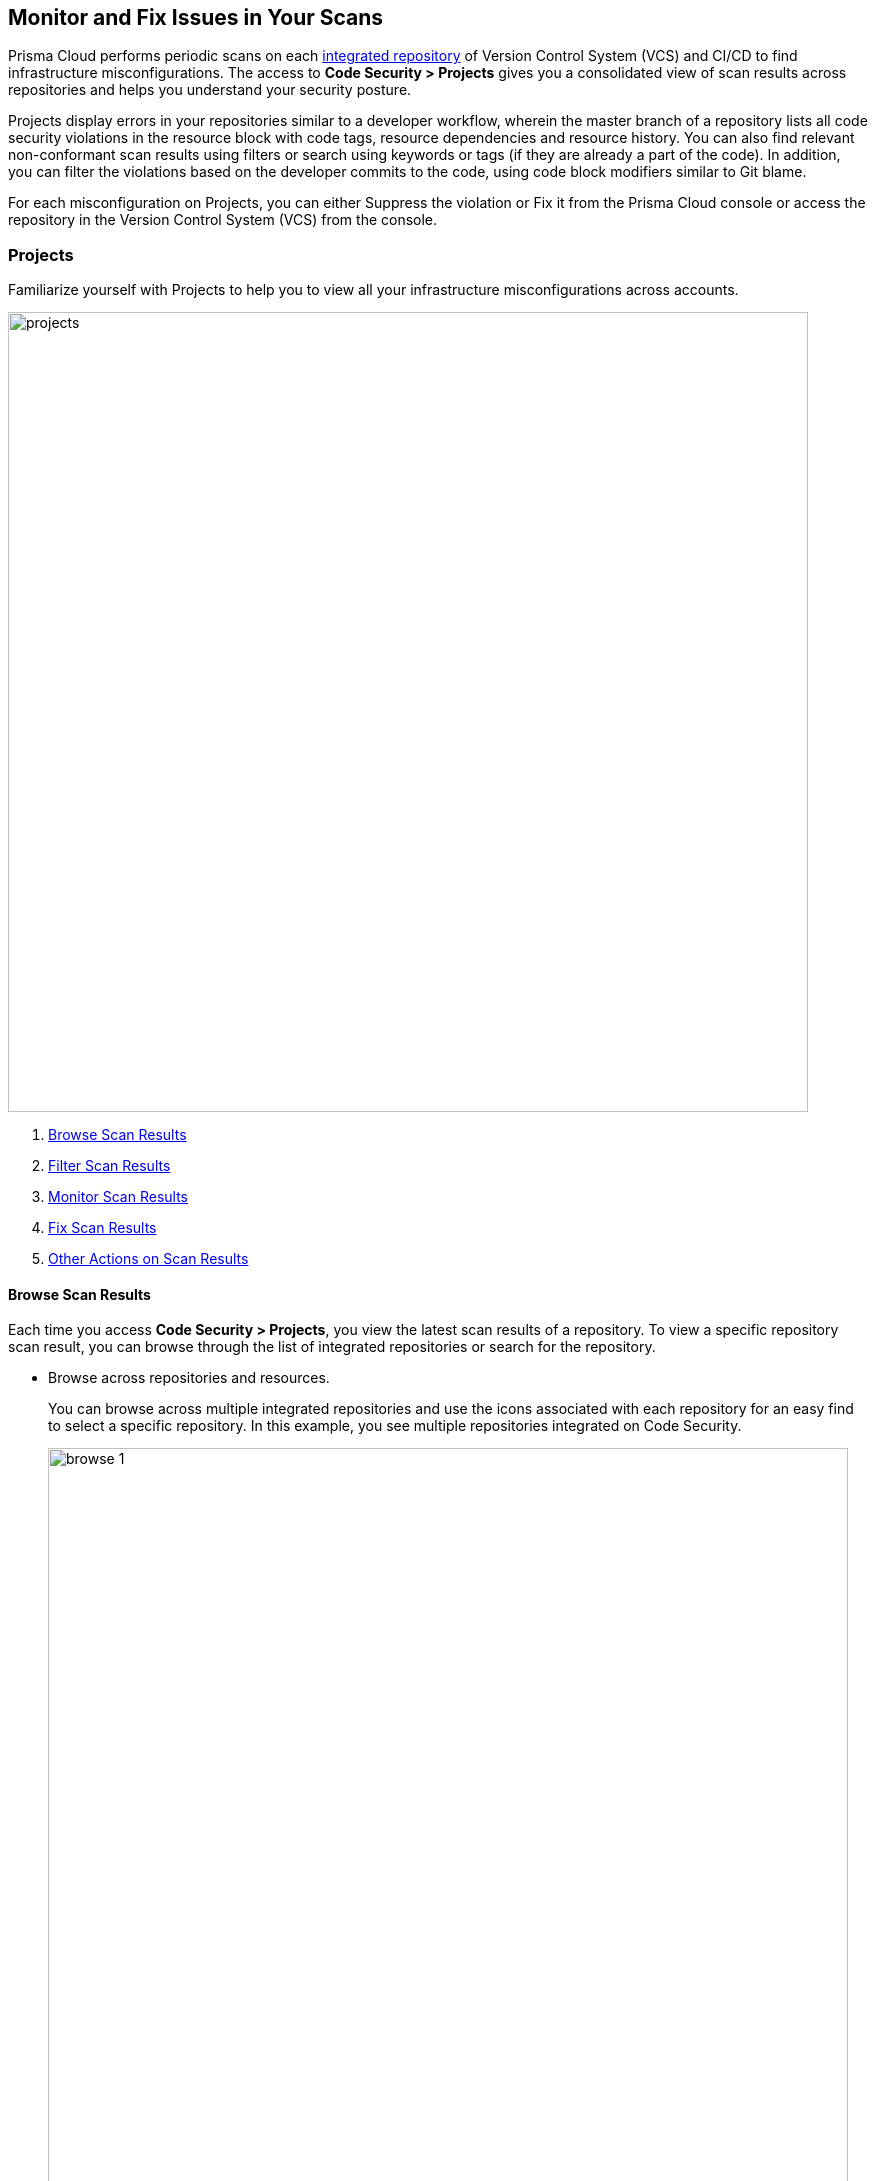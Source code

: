 == Monitor and Fix Issues in Your Scans

Prisma Cloud performs periodic scans on each xref:../get-started/connect-your-repositories/connect-your-repositories.adoc[integrated repository] of Version Control System (VCS) and CI/CD to find infrastructure misconfigurations. The access to *Code Security > Projects* gives you a consolidated view of scan results across repositories and helps you understand your security posture.

Projects display errors in your repositories similar to a developer workflow, wherein the master branch of a repository lists all code security violations in the resource block with code tags, resource dependencies and resource history. You can also find relevant non-conformant scan results using filters or search using keywords or tags (if they are already a part of the code). In addition, you can filter the violations based on the developer commits to the code, using code block modifiers similar to Git blame.

For each misconfiguration on Projects, you can either Suppress the violation or Fix it from the Prisma Cloud console or access the repository in the Version Control System (VCS) from the console.

=== Projects

Familiarize yourself with Projects to help you to view all your infrastructure misconfigurations across accounts.

image::projects.png[width=800]

1. <<browse-scan-results,Browse Scan Results>>
2. <<Filter Scan Results,Filter Scan Results>>
3. <<monitor-scan-results,Monitor Scan Results>>
4. <<fix-scan-results,Fix Scan Results>>
5. <<other-actions-scan-results,Other Actions on Scan Results>>

[#browse-scan-results]
==== Browse Scan Results

Each time you access *Code Security > Projects*, you view the latest scan results of a repository. To view a specific repository scan result, you can browse through the list of integrated repositories or search for the repository.

* Browse across repositories and resources.
+
You can browse across multiple integrated repositories and use the icons associated with each repository for an easy find to select a specific repository. In this example, you see multiple repositories integrated on Code Security.
+
image::browse-1.png[width=800]

* Search specific repositories.
+
Using the search option, search for repositories using keywords.
+
In this example, you see a search for a repository with the keyword `terragoat`.
+
image::browse-2.png[width=800]

* Search for resources using developer commits.
+
As scan results in *Code Security > Projects* are similar to developer workflow, using the code block modifiers similar to Git blame, you can browse through a repository based on developer commits.
+
image::browse-3.png[width=800]
+
If there multiple developers contributing to the repository, you can select a specific code block to view the developer associated commits. In this example, you see code block selection of `NK` with associated resources changes.
+
image::browse-4.png[width=800]

[#filter-scan-results]
==== Filter Scan Results

Prisma Cloud enables you to filter your scan results within a repository. You can filter your scan results across five filters.

* <<status-,Status>>
* <<category-,Category>>
* <<severity-,Severity>>
* <<tags-,Tags>>
* <<code-status,Code Status>>

[#status-]
===== Status

Status for each scanned repository is created based on the non-conformance to a policy. The repository status can be further filtered as Errors, Suppressed and Passed.

image::browse-5.png[width=800]

[cols="1,2", options="header"]
|===

|Status
|Description

|Errors
|A resource appears with an error status when it is non-conformant to a policy.

|Suppressed
|A resource previously appeared with a non-conformant policy but is suppressed with a Suppress action. To suppress a non-conformant policy in a resource is when you absolve the scanned result with a definitive explanation indicating the non-conformance to be not problematic.

|Passed
|A resource that has conformant policies or may have a history of fixed errors.

|===

Your scanned resources appear on *Code Security > Projects* with an active Error filter by default. You can choose to add more filters or remove the Error filter.

[#category-]
===== Category

A Category filters resources according to Build Integrity, Compute, Drift, General, IAM, Kubernetes, Licenses, Monitoring, Networking, Public, Secrets, Storage, and Vulnerabilities.
During the time of repositories integration on Prisma Cloud Code Security, your defined Categories associated with the repositories also help with filters.

image::browse-6.png[width=600]

[#severity-]
===== Severity

A Severity indicates an impact on a non-conformant resource in your repository. Resources can be filtered as Critical,High, Medium, Low and Info in severity.

image::browse-7.png[width=600]

[#tags-]
===== Tags

A Tag helps you filter resources as defined individual tagged key value pairs.

image::browse-8.png[width=600]

[#code-status]
===== Code Status

A Code Status enables you to filter resources according to the Automated Fix implemented on a resource.

image::browse-9.png[width=600]

[#monitor-scan-results]
==== Monitor Scan Results

Each time you access *Code Security > Projects*, you view the scan result of the latest scanned repository. You see a non-conformant scan result corresponding to a resource within a scanned repository. The non-conformant contextualized scan results appear with resource path information, the severity of the error, code block with the error, and actions to Suppress or Fix the error within a <<resource-block, Resource Block.>>
In addition, on <<resource-explorer, Resource Explorer>> you see resource details that help you get context on the non-conformance to make an educated decision.
The scan results include the latest PR (Pull request) in the repository, thus giving you the latest non-conformance scan result in real-time.


[#resource-block]
===== Resource Block

Prisma Cloud monitors each security violation of a resource within a repository and generates contextualized scanned results of each resource as a resource block.

image::resource-block.png[width=800]

Each scan result in a resource block gives you extensive information on:

1. *Resource Name*
+
Name of the resource scanned.

2. *Commit history and Commit ID*
+
For each change made in the resource, Git generates a commit ID. Prisma Cloud also displays the timeline of the resource committed to the default (master) branch.

3. *User Name*
+
Name of the user who made the last commit with changes for the resource.

4. *Non-conformance*
+
Displays the code security violation identified in the resource with the severity.
+
Similar to a developer workflow, you can also view changes made in the resource.

5. *Suppress and Fix*
+
Prisma Cloud provides the option to either Suppress or Fix the violation for each resource block. Suppressing a violation when you absolve the scanned result with a definitive explanation indicating the non-conformance to be not problematic.


[#resource-explorer]
===== Resource Explorer

The information on Resource Explorer enables you to make an educated decision on the security violation and understand if the violation has any connection as a dependency on other resources within the repository while exploring the change log of the resource.
You can view this contextualized information across four tabs.

* *Details*: Helps you understand the connection between resources while enabling you to make informed decisions if the connection is at risk or if it is necessary.
+
image::resource-block-d.png[width=800]

* *Errors*: Enables you to review security violations with the package severity threshold and utilize the information to either suppress or prioritize it.
+
image::resource-block-e.png[width=600]

* *History*: Explore detailed information about a resource, including suppression, change logs and fixes.
+
image::resource-block-h.png[width=600]

* *Traceability*: Explore and monitor connections between build-time and runtime resources.
//+
//image::[width=600]
+
The support for History and Traceability is currently only IaC resources, and the support for Errors is currently only available for packages.

[#fix-scan-results]
==== Fix Scan Results

Each scanned result for a resource gives you actions you can use to mitigate each resource with Suppress and Fix.

* *Suppress*: Suppress is an action when you absolve the scanned result with a definitive explanation indicating the non-conformance to be not problematic.

* *Fix*: Fix is an action when you access the source code and fix the non-conformant error within the code.


[.task]
===== Fix a scanned result

On *Code Security > Projects*, you can fix scan results for IaC resources, Drift and Vulnerabilities.

[.procedure]
. Access a scanned result of a repository in *Code Security > Projects*.
+
NOTE: You can fix more than one scanned result at a time.

. Select *Fix*.
+
image::fix-scan.png[width=600]

. Select *Submit*. This will create a PR in the repository.
+
image::fix-scan-1.png[width=500]
+
Make edits within the source code and commit your changes. Your changes will be marked as *Fixed* on *Code Security > Projects*.

[.task]
===== Suppress a scanned result

On *Code Security > Projects*, you can suppress scan results for IaC resources, Drift, Packages and Vulnerabilities.

[.procedure]

. Access a scanned result of a repository in *Code Security > Projects*.

. Select *Suppress* and enter relevant information as *Justification*.
+
image::suppress.png[width=600]
+
You can optionally add an *Expiration Date* for the suppression.
+
image::suppress-expiry-date.png[width=400]

. Select *More Options* to view more configurations.
+
image::supress-more-options.png[width=600]

. Select *Suppression Type*.
+
image::suppress-type.png[width=400]
+
You can choose between the suppression types.
+
* *Disable policy*: This enables you to suppress the violation by policy and at your next scan the policy will not be scanned.
* *Suppress by tags*: This enables you to selectively suppress the violation to a tag.
* *Suppress by accounts*: This enables you to selectively suppress the violation across accounts.
+
For each suppression type you can also view the number of resources that will be affected to make an informed decision.
+
image::suppress-resources.png[width=400]

. Select *Save* and then select *Submit* to save and implement the suppression.
+
image::suppress-submit.png[width=800]
+
You can also view the suppressed result using the *Status* filter.

[#other-actions-scan-results]
==== Other Actions on Scan Results

On *Code Security > Projects > More Actions*, you can perform additional actions to enable you to view richer scan results of your repositories.

image::browse-other-actions.png[width=800]

* *Scan Now*
+
You can always initiate a manual scan across your repositories to view the latest scan results. On Prisma Cloud, when you access *Code Security > Projects*, you will see the latest scan results that are periodically performed. A manual scan is recommended when you have integrated a new repository and would like to see the scan results immediately. Alternatively, you can perform a manual scan when implementing a violation fix.

* xref:finetune-configuration-settings/finetune-configuration-settings.adoc[*Code Security Configuration*]
+
After your code repositories are integrated, you can modify the configuration to specify how Prisma Cloud scans your code.

* xref:development-pipelines/enforcement.adoc[*Enforcement*]
+
Enforcement enables you to configure code review scan parameters in your repositories and customize violation failures and comments. Enforcement configurations scan every commit into your repository and suggest fixes if any violation is detected. This is in addition to the scan that Prisma Cloud periodically performs on your repositories.

* xref:iac-tag-and-trace.adoc[*Manage Tags*]
+
You can manage tags and tag rules for all resources with assigned repositories integrated on Prisma Cloud for governance and monitoring or enforcing policies for provisioned resources. You can enable, disable, and edit tags for any cloud resource, except auto-generated trace tags (yor_trace) on the Prisma Cloud console.
